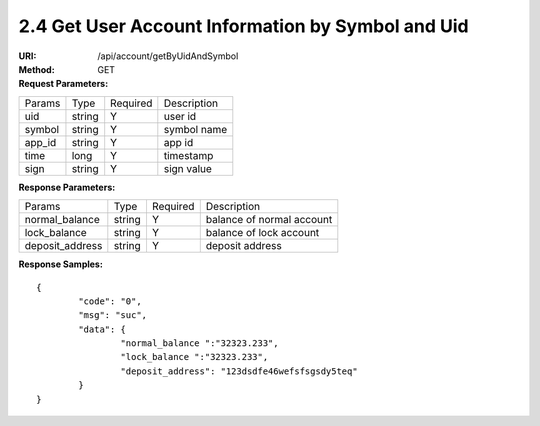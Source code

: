 
2.4 Get User Account Information by Symbol and Uid
~~~~~~~~~~~~~~~~~~~~~~~~~~~~~~~~~~~~~~~~~~~~~~~~~~~~~~~~~~~~~~~~~~~~~~~~

:URI: /api/account/getByUidAndSymbol
:Method: GET
:Request Parameters:

=========== =========== =========== =======================================
Params	    Type        Required 	  Description
uid	        string	    Y	          user id
symbol      string      Y           symbol name
app_id	    string	    Y	          app id
time	      long	      Y	          timestamp
sign	      string	    Y	          sign value
=========== =========== =========== =======================================

:Response Parameters:

================ =========== =========== =======================================
Params	         Type        Required 	 Description
normal_balance   string      Y           balance of normal account
lock_balance     string      Y           balance of lock account
deposit_address  string      Y           deposit address
================ =========== =========== =======================================

:Response Samples:

::

	{
		"code": "0",
		"msg": "suc",
		"data": {
			"normal_balance ":"32323.233",
			"lock_balance ":"32323.233",
			"deposit_address": "123dsdfe46wefsfsgsdy5teq"
		}
	}
